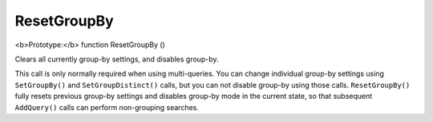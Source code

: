 ResetGroupBy
~~~~~~~~~~~~

<b>Prototype:</b> function ResetGroupBy ()

Clears all currently group-by settings, and disables group-by.

This call is only normally required when using multi-queries. You can
change individual group-by settings using ``SetGroupBy()`` and
``SetGroupDistinct()`` calls, but you can not disable group-by using
those calls. ``ResetGroupBy()`` fully resets previous group-by settings
and disables group-by mode in the current state, so that subsequent
``AddQuery()`` calls can perform non-grouping searches.
